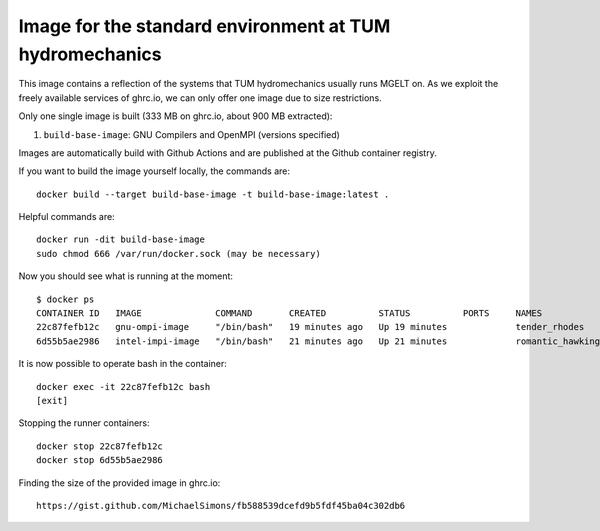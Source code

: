 ###############################
Image for the standard environment at TUM hydromechanics
###############################

This image contains a reflection of the systems that TUM hydromechanics usually runs MGELT on.
As we exploit the freely available services of ghrc.io, we can only offer one image due to size restrictions.

Only one single image is built (333 MB on ghrc.io, about 900 MB extracted):

1. ``build-base-image``: GNU Compilers and OpenMPI (versions specified)

Images are automatically build with Github Actions and are published at the
Github container registry.

If you want to build the image yourself locally, the commands are::

    docker build --target build-base-image -t build-base-image:latest .
    
    
Helpful commands are::

    docker run -dit build-base-image
    sudo chmod 666 /var/run/docker.sock (may be necessary)
    

Now you should see what is running at the moment::
    
    $ docker ps
    CONTAINER ID   IMAGE              COMMAND       CREATED          STATUS          PORTS     NAMES
    22c87fefb12c   gnu-ompi-image     "/bin/bash"   19 minutes ago   Up 19 minutes             tender_rhodes
    6d55b5ae2986   intel-impi-image   "/bin/bash"   21 minutes ago   Up 21 minutes             romantic_hawking

It is now possible to operate bash in the container::

    docker exec -it 22c87fefb12c bash
    [exit]

Stopping the runner containers::

    docker stop 22c87fefb12c
    docker stop 6d55b5ae2986


Finding the size of the provided image in ghrc.io::

    https://gist.github.com/MichaelSimons/fb588539dcefd9b5fdf45ba04c302db6





